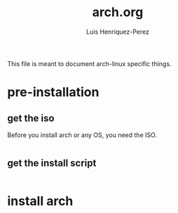 #+title: arch.org
#+author: Luis Henriquez-Perez
#+property: header-args :tangle no
#+tags: arch

[[file:multimedia/pictures/archlinux-logo.png]]

This file is meant to document arch-linux specific things.

* pre-installation
:PROPERTIES:
:ID:       ea7ebf32-2140-4c19-a59b-38d27e994926
:END:

** get the iso
:PROPERTIES:
:ID:       81f375c7-ae01-487b-a48f-993b263b8851
:END:

Before you install arch or any OS, you need the ISO.

#+begin_src sh
#+end_src

** get the install script
:PROPERTIES:
:ID:       e25bf324-fd01-461e-96f9-d7d5fb03705f
:END:

#+begin_src emacs-lisp
#+end_src

* install arch
:PROPERTIES:
:ID:       9355df90-6eae-4f47-9f33-3c8834754fe1
:END:

#+begin_src emacs-lisp
#+end_src
